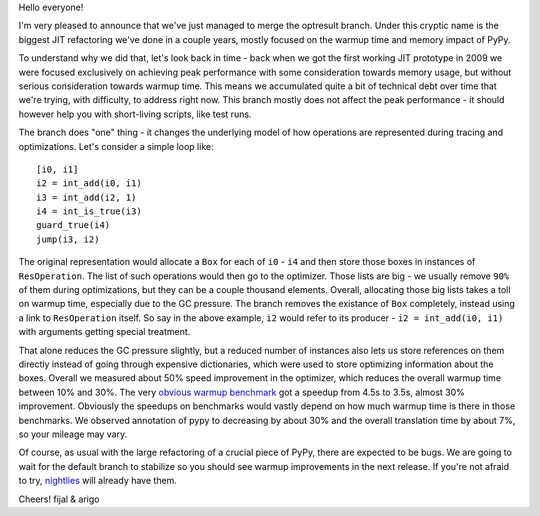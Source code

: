 Hello everyone!

I'm very pleased to announce that we've just managed to merge
the optresult branch.
Under this cryptic name is the biggest JIT refactoring we've done in a couple
years, mostly focused on the warmup time and memory impact of PyPy.

To understand why we did that, let's look back in time - back when we
got the first working JIT prototype in 2009 we were focused exclusively
on achieving peak performance with some consideration towards memory usage, but
without serious consideration towards warmup time. This means we accumulated
quite a bit of technical debt over time that we're trying, with difficulty,
to address right now. This branch mostly does not affect the peak performance
- it should however help you with short-living scripts, like test runs.

The branch does "one" thing - it changes the underlying model of how operations
are represented during tracing and optimizations. Let's consider a simple
loop like::

    [i0, i1]
    i2 = int_add(i0, i1)
    i3 = int_add(i2, 1)
    i4 = int_is_true(i3)
    guard_true(i4)
    jump(i3, i2)

The original representation would allocate a ``Box`` for each of ``i0`` - ``i4``
and then store those boxes in instances of ``ResOperation``. The list of such
operations would then go to the optimizer. Those lists are big - we usually
remove ``90%`` of them during optimizations, but they can be a couple thousand
elements. Overall, allocating those big lists takes a toll on warmup time,
especially due to the GC pressure. The branch removes the existance of ``Box``
completely, instead using a link to ``ResOperation`` itself. So say in the above
example, ``i2`` would refer to its producer - ``i2 = int_add(i0, i1)`` with
arguments getting special treatment.

That alone reduces the GC pressure slightly, but a reduced number
of instances also lets us store references on them directly instead
of going through expensive dictionaries, which were used to store optimizing
information about the boxes. Overall
we measured about 50% speed improvement in the optimizer, which reduces
the overall warmup time between 10% and 30%. The very
`obvious warmup benchmark`_ got a speedup from 4.5s to 3.5s, almost
30% improvement. Obviously the speedups on benchmarks would vastly
depend on how much warmup time is there in those benchmarks. We observed
annotation of pypy to decreasing by about 30% and the overall translation
time by about 7%, so your mileage may vary.

Of course, as usual with the large refactoring of a crucial piece of PyPy,
there are expected to be bugs. We are going to wait for the default branch
to stabilize
so you should see warmup improvements in the next release. If you're not afraid
to try, `nightlies`_ will already have them.

.. _`obvious warmup benchmark`: https://bitbucket.org/pypy/benchmarks/src/fe2e89c0ae6846e3a8d4142106a4857e95f17da7/warmup/function_call2.py?at=default
.. _`nightlies`: http://buildbot.pypy.org/nightly/trunk

Cheers!
fijal & arigo

